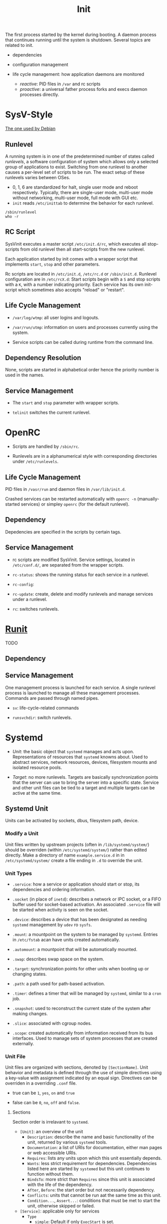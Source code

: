 #+title: Init

The first process started by the kernel during booting.
A daemon process that continues running until the system is shutdown.
Several topics are related to init.

- dependencies

- configuration management

- life cycle management: how application daemons are monitored
  + /reactive/: PID files in =/var= and rc scripts
  + /proactive/: a universal father process forks and execs daemon processes directly.

* SysV-Style

[[https://savannah.nongnu.org/projects/sysvinit][The one used by Debian]]

** Runlevel

A running system is in one of the predetermined number of states called /runlevels/,
a software configuration of system which allows only a selected group of applications to exist.
Switching from one runlevel to another causes a per-level set of scripts to be run.
The exact setup of these runlevels varies between OSes.
   + 0, 1, 6 are standardized for halt, single user mode and reboot respectively.
     Typically, there are single-user mode, multi-user mode without networking, multi-user mode,
     full mode with GUI etc.
   + =init= reads =/etc/inittab= to determine the behavior for each runlevel.


#+begin_src shell
/sbin/runlevel
who -r
#+end_src

** RC Script

SysVinit executes a master script =/etc/init.d/rc=, which executes all stop-scripts from old runlevel then all start-scripts from the new runlevel.

Each application started by init comes with a wrapper script that implements
=start=, =stop= and other parameters.

Rc scripts are located in =/etc/init.d=, =/etc/rc.d= or =/sbin/init.d=. Runlevel configuration are in =/etc/rcX.d=: Start scripts begin with a =S= and stop scripts with a =K=, with a number indicating priority. Each service has its own init-script which sometimes also accepts "reload" or "restart".

** Life Cycle Management

- =/var/log/wtmp=: all user logins and logouts.

- =/var/run/utmp=: information on users and processes currently using the system.

- Service scripts can be called during runtime from the command line.

** Dependency Resolution

None, scripts are started in alphabetical order hence the priority number is used in the names.

** Service Management

- The =start= and =stop= parameter with wrapper scripts.

- =telinit= switches the current runlevel.

* OpenRC

- Scripts are handled by =/sbin/rc=.

- Runlevels are in a alphanumerical style with corresponding directories under =/etc/runlevels=.

** Life Cycle Management

PID files in =/vasr/run= and daemon files in =/var/lib/init.d=.

Crashed services can be restarted automatically with =openrc -n= (manually-started services) or simpley =openrc= (for the default runlevel).

** Dependency

Depedencies are specified in the scripts by certain tags.

** Service Management

- rc scripts are modified SysVinit. Service settings, located in =/etc/conf.d/=, are separated from the wrapper scripts.

- =rc-status=: shows the running status for each service in a runlevel.

- =rc-config=:

- =rc-update=: create, delete and modify runlevels and manage services under a runlevel.

- =rc=: switches runlevels.

* [[http://smarden.org/runit/index.html][Runit]]

TODO

** Dependency

** Service Management

One management process is launched for each service. A single runlevel process is launched to manage all these management processes.
Commands are passed through named pipes.

- =sv=: life-cycle-related commands

- =runsvchdir=: switch runlevels.

* Systemd

- /Unit/: the basic object that =systemd= manages and acts upon. Representations of resources
  that =systemd= knowns about. Used to abstract services, network resources, devices, filesystem
  mounts and isolated resource pools.

- /Target/: no more runlevels. Targets are basically synchronization points that the
  server can use to bring the server into a specific state. Service and other unit files
  can be tied to a target and multiple targets can be active at the same time.

** Systemd Unit

Units can be activated by sockets, dbus, filesystem path, device.

*** Modify a Unit

Unit files written by upstream projects (often in =/lib/systemd/system/=)
should be overriden (within =/etc/systemd/system/=) rather than edited directly.
Make a directory of name =example.service.d= in in =/etc/systemd/system/=
create a file ending in =.d= to override the unit.

*** Unit Types

- =.service=: how a service or application should start or stop, its dependencies and ordering information.

- =.socket= (in place of =inetd=): describes a network or IPC socket, or a FIFO buffer used for socket-based activation. An associated
  =.service= file will be started when activity is seen on the socket.

- =.device=: describes a device that has been designated as needing =systemd= management by =udev= ro =sysfs=.

- =.mount=: a mountpoint on the system to be managed by =systemd=. Entries in =/etc/fstab= acan have units created automatically.

- =.automount=: a mountpoint that will be automatically mounted.

- =.swap=: describes swap space on the system.

- =.target=: synchronization points for other units when booting up or changing states.

- =.path=: a path used for path-based activation.

- =.timer=: defines a timer that will be managed by =systemd=, similar to a =cron= job.

- =.snapshot=: used to reconstruct the current state of the system after making changes.

- =.slice=: associated with cgroup nodes.

- =.scope=: created automatically from information received from its bus interfaces. Used to manage
  sets of system processes that are created externally.

*** Unit File

Unit files are organized with sections, denoted by =[SectionName]=. Unit behavior and metadata
is defined through the use of simple directives using a key-value with assignment indicated by an
equal sign. Directives can be overriden in a overriding =.conf= file.

- true can be =1=, =yes=, =on= and =true=

- false can be =0=, =no=, =off= and =false=.

**** Sections

Section order is irrelavant to =systemd=.

- =[Unit]=: an overview of the unit
  + =Description=: describe the name and basic functionality of the unit, returned by various =systemd= tools.
  + =Documentation=: a list of URIs for documentation, either man pages or web accessible URIs.
  + =Requires=: lists any units upon which this unit essentially depends.
  + =Wants=: less strict requirement for dependencies. Dependencies listed here are started by =systemed= but this unit continues to function without them.
  + =BindsTo=: more strict than =Requires= since this unit is associated with the life of the dependency.
  + =After=, =Before=: the start order but not necessarily dependency.
  + =Conflicts=: units that cannot be run aat the same time as this unit.
  + =Condition...=, =Assert...=: conditions that must be met to start the unit, otherwise skipped or failed.

- =[Service]=: applicable only for services
  + =Type=
    + =simple=: Default if only =ExecStart= is set.
    + =forking=: TODO
    + =oneshot=: default if =ExecStart= and =Type= are not set. Used for one-off tasks.
    + =dbus=: the unit will take a name on the D-Bus bus.
    + =notify=:the service will issue an notification when it has finished starting up and systemd will wait for this to happen before proceeding.
  + =ExecStart=: the full path and the arguments of the command to be executed to start the process.
  + =ExecStartPre=: commands that should be executed before main process is started.
  + =ExecStartPost=: commands that will be run after the main process.
  + =ExecReload=: optional directive; the command necessary to reload the configuration of the service if available.
  + =ExecStop=: the command needed to stop the service. If not given, the process will be killed immeidately when the service is stopped.
  + =ExecStopPost=
  + =RestartSec=: the amount of time to wait before attempting to restart the service
  + =Restart=: the circumstances under which =systemd= will attemp to automatically restart the service.
    + =always=, =on-success=, =on-failure=, =on-abnormal=, =on-abort=, =on-watchdog=
  + =TimeoutSec=: the amount of time that =systemd= will wait when stopping the service before marking it as failed or forcefully killing it.

- =[Install]=: defines the behavior of a unit if it is enabled or disabled.
  + =WantedBy=: becomes =Wants=-ed by another unit.
  + =RequiredBy=: becomes =Required= by another unit.
  + =Alias=: Besides aliasing, this also allows multiple providers (units) of the same function.
  + =Also=: enable/disable units as a set. Supports units are included here.

** Service Management

- =systemctl=:
  + =start=, =stop=, =restart=, =reload=, =reload-or-restart= (a service may not be table to reload);
  + =enable= (start automatically), =disable=, =is-enabled=: Unit files in =/lib/systemd/system/= or =/etc/systemd/system/= are linked to =/etc/systemd/system/some_target.target.wants=
  + =list-units=: List units that systemd currently has in memory.
    - =--all= lists all; =--state= filters by state; =--type=: filter by type
    - =LOAD=: the configuration of loaded units is kept in memory
    - =ACTIVE=: a fairly basic way to tell if the unit has started successfully or not
    - =SUB=: a lower-level state that indicates more detailed information about the unit.
  + =list-unit-files=, optional with =--type=: list all installed units.
    + =enabled=, =disabled=
    + =static=: does not contain an =install= section used to enable a unit, i.e. cannot be enabled. A one-off action or used only as a dependency.
  + =status=, =is-active=, =is-failed=
  + =cat=: show the full contents of a unit file
  + =list-dependencies=
    - =--all= optional for all depedent units recursively
    - =--reverse=: units that depends on this unit
    - =--before=, =--after=: units that depend on this unit starting before and after themselves
  + =show=: detailed settings of a unit (unit propertiesx)
    - =-p=: a certain property
  + =mask=, =unmask=: mark a unit as completely unstartable, automatically or manually by linking it to =/dev/null=
  + =edit=: append or modify a unit. A =unit.d= directory and a =override.conf= is created for the unit and merged into the unit file when =systemd= loads the unit.
    - =--full=: EDIT THE LOADED UNIT itself.
  + =daemon-reload=: reload the =systemd= process itself to pick up any changes
  + =get-default=, =set-default=, =list-unit-files --type=target=: manage targets; =isolate=: transition to a specific target. A target is reached when all depedent units are started.
  + =poweroff=, =reboot=, =rescue= (=isolate rescue.target=)

- =journalctl=: interacts with =journald=, which collects and manages journal entries
  from all parts of the system. A centralized management solution for logging all kernel and userland processes.
  + configuration file =/etc/systemd/journald.conf=
  + binary log data are easier to reformat. By default it uses the =syslog= format. Stored in =/var/log/journal=
  + by default shows all journals.
  + =-b=: from the current boot
  + =-k=: kernel messages only
  + =-u=: filter by unit
  + =_PID=: by PID
  + =_UID=, =_GID=: by user and groups
  + =--list-boots= show boot records and corresponding journal ID.
  + =--since=, =--until=: filter journal by time window.
  + =-F=: show avaiable values for a journal field
  + =/path/to/executable=: filter by component path
  + =-p=: by priority (loglevel)
  + modify the output: =-a= (all entries), =--no-full=, =--no-pager=, =-o json=, =-o json-pretty= and more formats.
  + =-n 20=: tail 20; =-f=: follow
  + =--disk-usage=;
  + =--vacuum-size=, =--vacuum-time=: shrink journal
  + journal limits can be configured in =journald.conf=.

- =timedatectl=: control the system time and date
  - =status=
